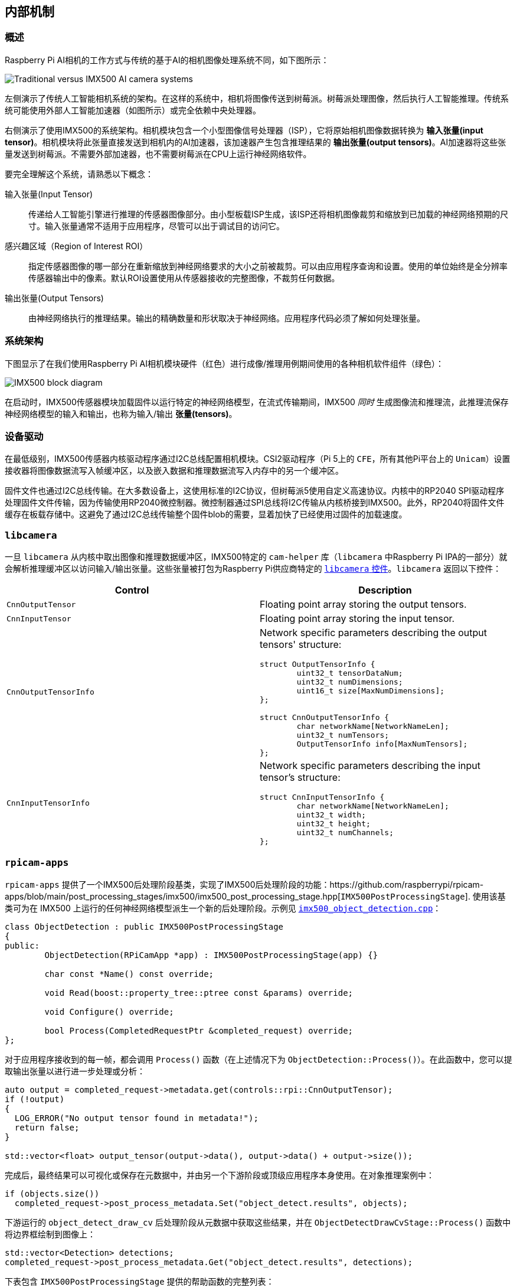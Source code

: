 
== 内部机制

=== 概述

Raspberry Pi AI相机的工作方式与传统的基于AI的相机图像处理系统不同，如下图所示：

image::images/imx500-comparison.svg[Traditional versus IMX500 AI camera systems]

左侧演示了传统人工智能相机系统的架构。在这样的系统中，相机将图像传送到树莓派。树莓派处理图像，然后执行人工智能推理。传统系统可能使用外部人工智能加速器（如图所示）或完全依赖中央处理器。

右侧演示了使用IMX500的系统架构。相机模块包含一个小型图像信号处理器（ISP），它将原始相机图像数据转换为 **输入张量(input tensor)**。相机模块将此张量直接发送到相机内的AI加速器，该加速器产生包含推理结果的 **输出张量(output tensors)**。AI加速器将这些张量发送到树莓派。不需要外部加速器，也不需要树莓派在CPU上运行神经网络软件。

要完全理解这个系统，请熟悉以下概念：

输入张量(Input Tensor):: 传递给人工智能引擎进行推理的传感器图像部分。由小型板载ISP生成，该ISP还将相机图像裁剪和缩放到已加载的神经网络预期的尺寸。输入张量通常不适用于应用程序，尽管可以出于调试目的访问它。

感兴趣区域（Region of Interest ROI）:: 指定传感器图像的哪一部分在重新缩放到神经网络要求的大小之前被裁剪。可以由应用程序查询和设置。使用的单位始终是全分辨率传感器输出中的像素。默认ROI设置使用从传感器接收的完整图像，不裁剪任何数据。

输出张量(Output Tensors):: 由神经网络执行的推理结果。输出的精确数量和形状取决于神经网络。应用程序代码必须了解如何处理张量。

=== 系统架构

下图显示了在我们使用Raspberry Pi AI相机模块硬件（红色）进行成像/推理用例期间使用的各种相机软件组件（绿色）：

image::images/imx500-block-diagram.svg[IMX500 block diagram]

在启动时，IMX500传感器模块加载固件以运行特定的神经网络模型，在流式传输期间，IMX500 _同时_ 生成图像流和推理流，此推理流保存神经网络模型的输入和输出，也称为输入/输出 **张量(tensors)**。

=== 设备驱动

在最低级别，IMX500传感器内核驱动程序通过I2C总线配置相机模块。CSI2驱动程序（Pi 5上的 `CFE`，所有其他Pi平台上的 `Unicam`）设置接收器将图像数据流写入帧缓冲区，以及嵌入数据和推理数据流写入内存中的另一个缓冲区。

固件文件也通过I2C总线传输。在大多数设备上，这使用标准的I2C协议，但树莓派5使用自定义高速协议。内核中的RP2040 SPI驱动程序处理固件文件传输，因为传输使用RP2040微控制器。微控制器通过SPI总线将I2C传输从内核桥接到IMX500。此外，RP2040将固件文件缓存在板载存储中。这避免了通过I2C总线传输整个固件blob的需要，显着加快了已经使用过固件的加载速度。

=== `libcamera`

一旦 `libcamera` 从内核中取出图像和推理数据缓冲区，IMX500特定的 `cam-helper` 库（`libcamera` 中Raspberry Pi IPA的一部分）就会解析推理缓冲区以访问输入/输出张量。这些张量被打包为Raspberry Pi供应商特定的 https://libcamera.org/api-html/namespacelibcamera_1_1controls.html[`libcamera` 控件]。`libcamera` 返回以下控件：

[%header,cols="a,a"]
|===
| Control
| Description

| `CnnOutputTensor`
| Floating point array storing the output tensors.

| `CnnInputTensor`
| Floating point array storing the input tensor.

| `CnnOutputTensorInfo`
| Network specific parameters describing the output tensors' structure:

[source,c]
----
struct OutputTensorInfo {
	uint32_t tensorDataNum;
	uint32_t numDimensions;
	uint16_t size[MaxNumDimensions];
};

struct CnnOutputTensorInfo {
	char networkName[NetworkNameLen];
	uint32_t numTensors;
	OutputTensorInfo info[MaxNumTensors];
};
----

| `CnnInputTensorInfo`
| Network specific parameters describing the input tensor's structure:

[source,c]
----
struct CnnInputTensorInfo {
	char networkName[NetworkNameLen];
	uint32_t width;
	uint32_t height;
	uint32_t numChannels;
};
----

|===

=== `rpicam-apps`

`rpicam-apps` 提供了一个IMX500后处理阶段基类，实现了IMX500后处理阶段的功能：https://github.com/raspberrypi/rpicam-apps/blob/main/post_processing_stages/imx500/imx500_post_processing_stage.hpp[`IMX500PostProcessingStage`].  使用该基类可为在 IMX500 上运行的任何神经网络模型派生一个新的后处理阶段。示例见 https://github.com/raspberrypi/rpicam-apps/blob/main/post_processing_stages/imx500/imx500_object_detection.cpp[`imx500_object_detection.cpp`]：

[source,cpp]
----
class ObjectDetection : public IMX500PostProcessingStage
{
public:
	ObjectDetection(RPiCamApp *app) : IMX500PostProcessingStage(app) {}

	char const *Name() const override;

	void Read(boost::property_tree::ptree const &params) override;

	void Configure() override;

	bool Process(CompletedRequestPtr &completed_request) override;
};
----

对于应用程序接收到的每一帧，都会调用 `Process()` 函数（在上述情况下为 `ObjectDetection::Process()`）。在此函数中，您可以提取输出张量以进行进一步处理或分析：

[source,cpp]
----
auto output = completed_request->metadata.get(controls::rpi::CnnOutputTensor);
if (!output)
{
  LOG_ERROR("No output tensor found in metadata!");
  return false;
}

std::vector<float> output_tensor(output->data(), output->data() + output->size());
----

完成后，最终结果可以可视化或保存在元数据中，并由另一个下游阶段或顶级应用程序本身使用。在对象推理案例中：

[source,cpp]
----
if (objects.size())
  completed_request->post_process_metadata.Set("object_detect.results", objects);
----

下游运行的 `object_detect_draw_cv` 后处理阶段从元数据中获取这些结果，并在 `ObjectDetectDrawCvStage::Process()` 函数中将边界框绘制到图像上：

[source,cpp]
----
std::vector<Detection> detections;
completed_request->post_process_metadata.Get("object_detect.results", detections);
----

下表包含 `IMX500PostProcessingStage` 提供的帮助函数的完整列表：

[%header,cols="a,a"]
|===
| Function
| Description

| `Read()`
| Typically called from `<Derived Class>::Read()`, this function reads the config parameters for input tensor parsing and saving.

This function also reads the neural network model file string (`"network_file"`) and sets up the firmware to be loaded on camera open.

| `Process()`
| Typically called from `<Derived Class>::Process()` this function processes and saves the input tensor to a file if required by the JSON config file.

| `SetInferenceRoiAbs()`
| Sets an absolute region of interest (ROI) crop rectangle on the sensor image to use for inferencing on the IMX500.

| `SetInferenceRoiAuto()`
| Automatically calculates region of interest (ROI) crop rectangle on the sensor image to preserve the input tensor aspect ratio for a given neural network.

| `ShowFwProgressBar()`
| Displays a progress bar on the console showing the progress of the neural network firmware upload to the IMX500.

| `ConvertInferenceCoordinates()`
| Converts from the input tensor coordinate space to the final ISP output image space.

There are a number of scaling/cropping/translation operations occurring from the original sensor image to the fully processed ISP output image. This function converts coordinates provided by the output tensor to the equivalent coordinates after performing these operations.

|===

=== Picamera2

Picamera2中的IMX500集成与 `rpicam-apps` 中的集成非常相似。Picamera2有一个IMX500帮助类，它提供与 `rpicam-apps` `IMX500PostProcessingStage` 基类相同的功能。这可以通过以下方式导入任何Python脚本：

[source,python]
----
from picamera2.devices.imx500 import IMX500

# This must be called before instantiation of Picamera2
imx500 = IMX500(model_file)
----

要检索输出张量，请从控件中获取它们。然后，您可以在Python脚本中应用额外的处理。

例如，在 https://github.com/raspberrypi/picamera2/tree/main/examples/imx500/imx500_object_detection_demo.py[imx500_object_detection_demo.py] 等对象推理用例中，在 `parse_detections()` 中提取对象边界框和置信度值，并在 `draw_detections()` 中在图像上绘制框：

[source,python]
----
class Detection:
    def __init__(self, coords, category, conf, metadata):
        """Create a Detection object, recording the bounding box, category and confidence."""
        self.category = category
        self.conf = conf
        obj_scaled = imx500.convert_inference_coords(coords, metadata, picam2)
        self.box = (obj_scaled.x, obj_scaled.y, obj_scaled.width, obj_scaled.height)

def draw_detections(request, detections, stream="main"):
    """Draw the detections for this request onto the ISP output."""
    labels = get_labels()
    with MappedArray(request, stream) as m:
        for detection in detections:
            x, y, w, h = detection.box
            label = f"{labels[int(detection.category)]} ({detection.conf:.2f})"
            cv2.putText(m.array, label, (x + 5, y + 15), cv2.FONT_HERSHEY_SIMPLEX, 0.5, (0, 0, 255), 1)
            cv2.rectangle(m.array, (x, y), (x + w, y + h), (0, 0, 255, 0))
        if args.preserve_aspect_ratio:
            b = imx500.get_roi_scaled(request)
            cv2.putText(m.array, "ROI", (b.x + 5, b.y + 15), cv2.FONT_HERSHEY_SIMPLEX, 0.5, (255, 0, 0), 1)
            cv2.rectangle(m.array, (b.x, b.y), (b.x + b.width, b.y + b.height), (255, 0, 0, 0))

def parse_detections(request, stream='main'):
    """Parse the output tensor into a number of detected objects, scaled to the ISP output."""
    outputs = imx500.get_outputs(request.get_metadata())
    boxes, scores, classes = outputs[0][0], outputs[1][0], outputs[2][0]
    detections = [ Detection(box, category, score, metadata)
                   for box, score, category in zip(boxes, scores, classes) if score > threshold]
    draw_detections(request, detections, stream)
----

与 `rpicam-apps` 示例不同，此示例不应用额外的滞后或时间过滤。

Picamera2中的IMX500类提供了以下帮助函数：

[%header,cols="a,a"]
|===
| Function
| Description

| `IMX500.get_full_sensor_resolution()`
| Return the full sensor resolution of the IMX500.

| `IMX500.config`
| Returns a dictionary of the neural network configuration.

| `IMX500.convert_inference_coords(coords, metadata, picamera2)`
| Converts the coordinates _coords_ from the input tensor coordinate space to the final ISP output image space. Must be passed Picamera2's image metadata for the image, and the Picamera2 object.

There are a number of scaling/cropping/translation operations occurring from the original sensor image to the fully processed ISP output image. This function converts coordinates provided by the output tensor to the equivalent coordinates after performing these operations.

| `IMX500.show_network_fw_progress_bar()`
| Displays a progress bar on the console showing the progress of the neural network firmware upload to the IMX500.

| `IMX500.get_roi_scaled(request)`
| Returns the region of interest (ROI) in the ISP output image coordinate space.

| `IMX500.get_isp_output_size(picamera2)`
| Returns the ISP output image size.

| `IMX5000.get_input_size()`
| Returns the input tensor size based on the neural network model used.

| `IMX500.get_outputs(metadata)`
| Returns the output tensors from the Picamera2 image metadata.

| `IMX500.get_output_shapes(metadata)`
| Returns the shape of the output tensors from the Picamera2 image metadata for the neural network model used.

| `IMX500.set_inference_roi_abs(rectangle)`
| Sets the region of interest (ROI) crop rectangle which determines which part of the sensor image is converted to the input tensor that is used for inferencing on the IMX500. The region of interest should be specified in units of pixels at the full sensor resolution, as a `(x_offset, y_offset, width, height)` tuple.

| `IMX500.set_inference_aspect_ratio(aspect_ratio)`
| Automatically calculates region of interest (ROI) crop rectangle on the sensor image to preserve the given aspect ratio. To make the ROI aspect ratio exactly match the input tensor for this network, use `imx500.set_inference_aspect_ratio(imx500.get_input_size())`.

| `IMX500.get_kpi_info(metadata)`
| Returns the frame-level performance indicators logged by the IMX500 for the given image metadata.

|===
